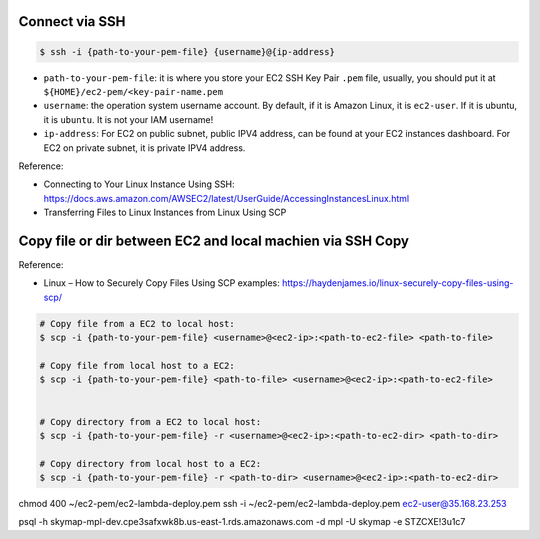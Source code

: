 Connect via SSH
------------------------------------------------------------------------------

.. code-block:: bash

    $ ssh -i {path-to-your-pem-file} {username}@{ip-address}

- ``path-to-your-pem-file``: it is where you store your EC2 SSH Key Pair ``.pem`` file, usually, you should put it at ``${HOME}/ec2-pem/<key-pair-name.pem``
- ``username``: the operation system username account. By default, if it is Amazon Linux, it is ``ec2-user``. If it is ubuntu, it is ``ubuntu``. It is not your IAM username!
- ``ip-address``: For EC2 on public subnet, public IPV4 address, can be found at your EC2 instances dashboard. For EC2 on private subnet, it is private IPV4 address.

Reference:

- Connecting to Your Linux Instance Using SSH: https://docs.aws.amazon.com/AWSEC2/latest/UserGuide/AccessingInstancesLinux.html
- Transferring Files to Linux Instances from Linux Using SCP


Copy file or dir between EC2 and local machien via SSH Copy
------------------------------------------------------------------------------

Reference:

- Linux – How to Securely Copy Files Using SCP examples: https://haydenjames.io/linux-securely-copy-files-using-scp/

.. code-block:: bash


    # Copy file from a EC2 to local host:
    $ scp -i {path-to-your-pem-file} <username>@<ec2-ip>:<path-to-ec2-file> <path-to-file>

    # Copy file from local host to a EC2:
    $ scp -i {path-to-your-pem-file} <path-to-file> <username>@<ec2-ip>:<path-to-ec2-file>


    # Copy directory from a EC2 to local host:
    $ scp -i {path-to-your-pem-file} -r <username>@<ec2-ip>:<path-to-ec2-dir> <path-to-dir>

    # Copy directory from local host to a EC2:
    $ scp -i {path-to-your-pem-file} -r <path-to-dir> <username>@<ec2-ip>:<path-to-ec2-dir>


chmod 400 ~/ec2-pem/ec2-lambda-deploy.pem
ssh -i ~/ec2-pem/ec2-lambda-deploy.pem ec2-user@35.168.23.253

psql -h skymap-mpl-dev.cpe3safxwk8b.us-east-1.rds.amazonaws.com -d mpl -U skymap -e STZCXE!3u1c7
